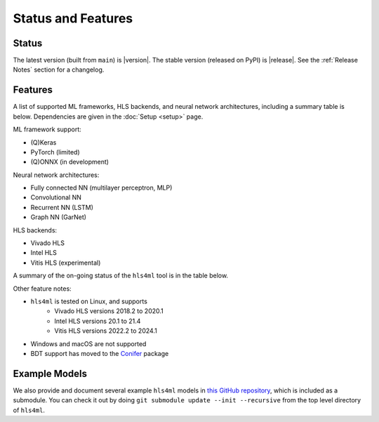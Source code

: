 ===================
Status and Features
===================

Status
======

The latest version (built from ``main``) is |version|.
The stable version (released on PyPI) is |release|.
See the :ref:`Release Notes` section for a changelog.


Features
========

A list of supported ML frameworks, HLS backends, and neural network architectures, including a summary table is below.  Dependencies are given in the :doc:`Setup <setup>` page.

ML framework support:

* (Q)Keras
* PyTorch (limited)
* (Q)ONNX (in development)

Neural network architectures:

* Fully connected NN (multilayer perceptron, MLP)
* Convolutional NN
* Recurrent NN (LSTM)
* Graph NN (GarNet)

HLS backends:

* Vivado HLS
* Intel HLS
* Vitis HLS (experimental)

A summary of the on-going status of the ``hls4ml`` tool is in the table below.

.. list-table::
   :header-rows: 1

   * - ML framework/HLS backend
     - (Q)Keras
     - PyTorch
     - (Q)ONNX
     - Vivado HLS
     - Intel HLS
     - Vitis HLS
   * - MLP
     - ``supported``
     - ``limited``
     - ``in development``
     - ``supported``
     - ``supported``
     - ``experimental``
   * - CNN
     - ``supported``
     - ``limited``
     - ``in development``
     - ``supported``
     - ``supported``
     - ``experimental``
   * - RNN (LSTM)
     - ``supported``
     - ``N/A``
     - ``supported``
     - ``supported``
     - ``experimental``
   * - RNN (LSTM)
     - ``supported``
     - ``N/A``
     - ``in development``
     - ``supported``
     - ``supported``
     - ``N/A``
   * - GNN (GarNet)
     - ``supported``
     - ``N/A``
     - ``N/A``
     - ``N/A``
     - ``N/A``
     - ``N/A``


Other feature notes:

* ``hls4ml`` is tested on Linux, and supports
   * Vivado HLS versions 2018.2 to 2020.1
   * Intel HLS versions 20.1 to 21.4
   * Vitis HLS versions 2022.2 to 2024.1
* Windows and macOS are not supported
* BDT support has moved to the `Conifer <https://github.com/thesps/conifer>`__ package

Example Models
==============

We also provide and document several example ``hls4ml`` models in `this GitHub repository <https://github.com/fastmachinelearning/example-models>`_, which is included as a submodule.
You can check it out by doing ``git submodule update --init --recursive`` from the top level directory of ``hls4ml``.
